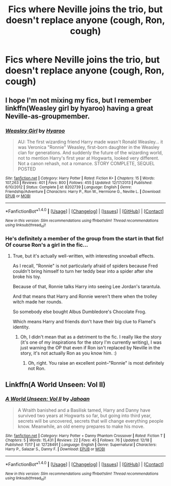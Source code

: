 #+TITLE: Fics where Neville joins the trio, but doesn't replace anyone (cough, Ron, cough)

* Fics where Neville joins the trio, but doesn't replace anyone (cough, Ron, cough)
:PROPERTIES:
:Author: AutumnSouls
:Score: 12
:DateUnix: 1514499475.0
:DateShort: 2017-Dec-29
:END:

** I hope I'm not mixing my fics, but I remember linkffn(Weasley girl by hyaroo) having a great Neville-as-groupmember.
:PROPERTIES:
:Author: Seeker0fTruth
:Score: 11
:DateUnix: 1514503979.0
:DateShort: 2017-Dec-29
:END:

*** [[http://www.fanfiction.net/s/8202739/1/][*/Weasley Girl/*]] by [[https://www.fanfiction.net/u/1865132/Hyaroo][/Hyaroo/]]

#+begin_quote
  AU: The first wizarding friend Harry made wasn't Ronald Weasley... it was Veronica "Ronnie" Weasley, first-born daughter in the Weasley clan for generations. And suddenly the future of the wizarding world, not to mention Harry's first year at Hogwarts, looked very different. Not a canon rehash, not a romance. STORY COMPLETE, SEQUEL POSTED
#+end_quote

^{/Site/: [[http://www.fanfiction.net/][fanfiction.net]] *|* /Category/: Harry Potter *|* /Rated/: Fiction K+ *|* /Chapters/: 15 *|* /Words/: 107,263 *|* /Reviews/: 401 *|* /Favs/: 800 *|* /Follows/: 455 *|* /Updated/: 12/17/2013 *|* /Published/: 6/10/2012 *|* /Status/: Complete *|* /id/: 8202739 *|* /Language/: English *|* /Genre/: Friendship/Adventure *|* /Characters/: Harry P., Ron W., Hermione G., Neville L. *|* /Download/: [[http://www.ff2ebook.com/old/ffn-bot/index.php?id=8202739&source=ff&filetype=epub][EPUB]] or [[http://www.ff2ebook.com/old/ffn-bot/index.php?id=8202739&source=ff&filetype=mobi][MOBI]]}

--------------

*FanfictionBot*^{1.4.0} *|* [[[https://github.com/tusing/reddit-ffn-bot/wiki/Usage][Usage]]] | [[[https://github.com/tusing/reddit-ffn-bot/wiki/Changelog][Changelog]]] | [[[https://github.com/tusing/reddit-ffn-bot/issues/][Issues]]] | [[[https://github.com/tusing/reddit-ffn-bot/][GitHub]]] | [[[https://www.reddit.com/message/compose?to=tusing][Contact]]]

^{/New in this version: Slim recommendations using/ ffnbot!slim! /Thread recommendations using/ linksub(thread_id)!}
:PROPERTIES:
:Author: FanfictionBot
:Score: 3
:DateUnix: 1514503996.0
:DateShort: 2017-Dec-29
:END:


*** He's definitely a member of the group from the start in that fic! Of course Ron's a girl in the fic...
:PROPERTIES:
:Author: Dina-M
:Score: 2
:DateUnix: 1514521062.0
:DateShort: 2017-Dec-29
:END:

**** True, but it's actually well-written, with interesting snowball effects.

As I recall, "Ronnie" is not particularly afraid of spiders because Fred couldn't bring himself to turn her teddy bear into a spider after she broke his toy.

Because of that, Ronnie talks Harry into seeing Lee Jordan's tarantula.

And that means that Harry and Ronnie weren't there when the trolley witch made her rounds.

So somebody else bought Albus Dumbledore's Chocolate Frog.

Which means Harry and friends don't have their big clue to Flamel's identity.
:PROPERTIES:
:Author: CryptidGrimnoir
:Score: 5
:DateUnix: 1514544527.0
:DateShort: 2017-Dec-29
:END:

***** Oh, I didn't mean that as a detriment to the fic. I really like the story (it's one of my inspirations for the story I'm currently writing), I was just warning the OP that even if Ron isn't replaced by Neville in the story, it's not actually Ron as you know him. :)
:PROPERTIES:
:Author: Dina-M
:Score: 6
:DateUnix: 1514545737.0
:DateShort: 2017-Dec-29
:END:

****** Oh, right. You raise an excellent point--"Ronnie" is most definitely not Ron.
:PROPERTIES:
:Author: CryptidGrimnoir
:Score: 3
:DateUnix: 1514546803.0
:DateShort: 2017-Dec-29
:END:


** Linkffn(A World Unseen: Vol II)
:PROPERTIES:
:Author: Jahoan
:Score: 0
:DateUnix: 1514507800.0
:DateShort: 2017-Dec-29
:END:

*** [[http://www.fanfiction.net/s/12728491/1/][*/A World Unseen: Vol II/*]] by [[https://www.fanfiction.net/u/5869493/Jahoan][/Jahoan/]]

#+begin_quote
  A Wraith banished and a Basilisk tamed, Harry and Danny have survived two years at Hogwarts so far, but going into third year, secrets will be uncovered, secrets that will change everything people know. Meanwhile, an old enemy prepares to make his move.
#+end_quote

^{/Site/: [[http://www.fanfiction.net/][fanfiction.net]] *|* /Category/: Harry Potter + Danny Phantom Crossover *|* /Rated/: Fiction T *|* /Chapters/: 5 *|* /Words/: 15,431 *|* /Reviews/: 22 *|* /Favs/: 45 *|* /Follows/: 76 *|* /Updated/: 12/18 *|* /Published/: 11/17 *|* /id/: 12728491 *|* /Language/: English *|* /Genre/: Supernatural *|* /Characters/: Harry P., Salazar S., Danny F. *|* /Download/: [[http://www.ff2ebook.com/old/ffn-bot/index.php?id=12728491&source=ff&filetype=epub][EPUB]] or [[http://www.ff2ebook.com/old/ffn-bot/index.php?id=12728491&source=ff&filetype=mobi][MOBI]]}

--------------

*FanfictionBot*^{1.4.0} *|* [[[https://github.com/tusing/reddit-ffn-bot/wiki/Usage][Usage]]] | [[[https://github.com/tusing/reddit-ffn-bot/wiki/Changelog][Changelog]]] | [[[https://github.com/tusing/reddit-ffn-bot/issues/][Issues]]] | [[[https://github.com/tusing/reddit-ffn-bot/][GitHub]]] | [[[https://www.reddit.com/message/compose?to=tusing][Contact]]]

^{/New in this version: Slim recommendations using/ ffnbot!slim! /Thread recommendations using/ linksub(thread_id)!}
:PROPERTIES:
:Author: FanfictionBot
:Score: 1
:DateUnix: 1514507812.0
:DateShort: 2017-Dec-29
:END:
